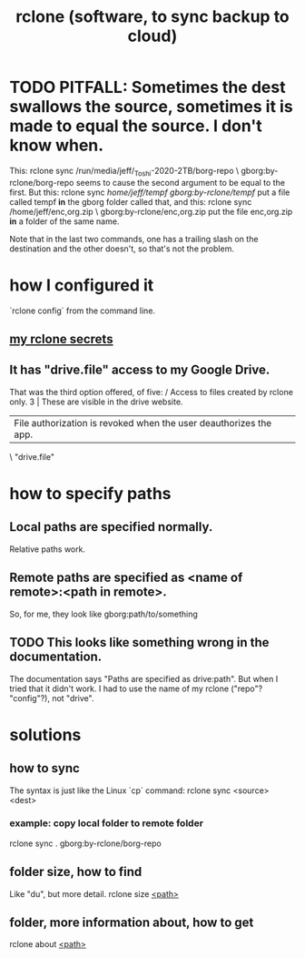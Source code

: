 :PROPERTIES:
:ID:       2ef344eb-104c-4b53-bc07-72d61640de9e
:END:
#+title: rclone (software, to sync backup to cloud)
* TODO PITFALL: Sometimes the dest swallows the source, sometimes it is made to equal the source. I don't know when.
  This:
    rclone sync /run/media/jeff/_Toshi-2020-2TB/borg-repo \
                  gborg:by-rclone/borg-repo
  seems to cause the second argument to be equal to the first.
  But this:
    rclone sync /home/jeff/tempf gborg:by-rclone/tempf/
  put a file called tempf *in* the gborg folder called that,
  and this:
    rclone sync /home/jeff/enc,org.zip \
                gborg:by-rclone/enc,org.zip
  put the file enc,org.zip *in* a folder of the same name.

  Note that in the last two commands,
  one has a trailing slash on the destination and the other doesn't,
  so that's not the problem.
* how I configured it
  `rclone config` from the command line.
** [[id:484c5954-afea-4560-9cfd-2d4e14658583][my rclone secrets]]
** It has "drive.file" access to my Google Drive.
   That was the third option offered, of five:
     / Access to files created by rclone only.
   3 | These are visible in the drive website.
     | File authorization is revoked when the user deauthorizes the app.
     \ "drive.file"
* how to specify paths
  :PROPERTIES:
  :ID:       bba47939-d4d7-492d-88cd-e00990a7929b
  :END:
** Local paths are specified normally.
   Relative paths work.
** Remote paths are specified as <name of remote>:<path in remote>.
   So, for me, they look like
     gborg:path/to/something
** TODO This looks like something wrong in the documentation.
   The documentation says "Paths are specified as drive:path".
   But when I tried that it didn't work.
   I had to use the name of my rclone ("repo"? "config"?), not "drive".
* solutions
** how to sync
   The syntax is just like the Linux `cp` command:
   rclone sync <source> <dest>
*** example: copy local folder to remote folder
    rclone sync . gborg:by-rclone/borg-repo
** folder size, how to find
   Like "du", but more detail.
   rclone size [[id:bba47939-d4d7-492d-88cd-e00990a7929b][<path>]]
** folder, more information about, how to get
   rclone about [[id:bba47939-d4d7-492d-88cd-e00990a7929b][<path>]]
